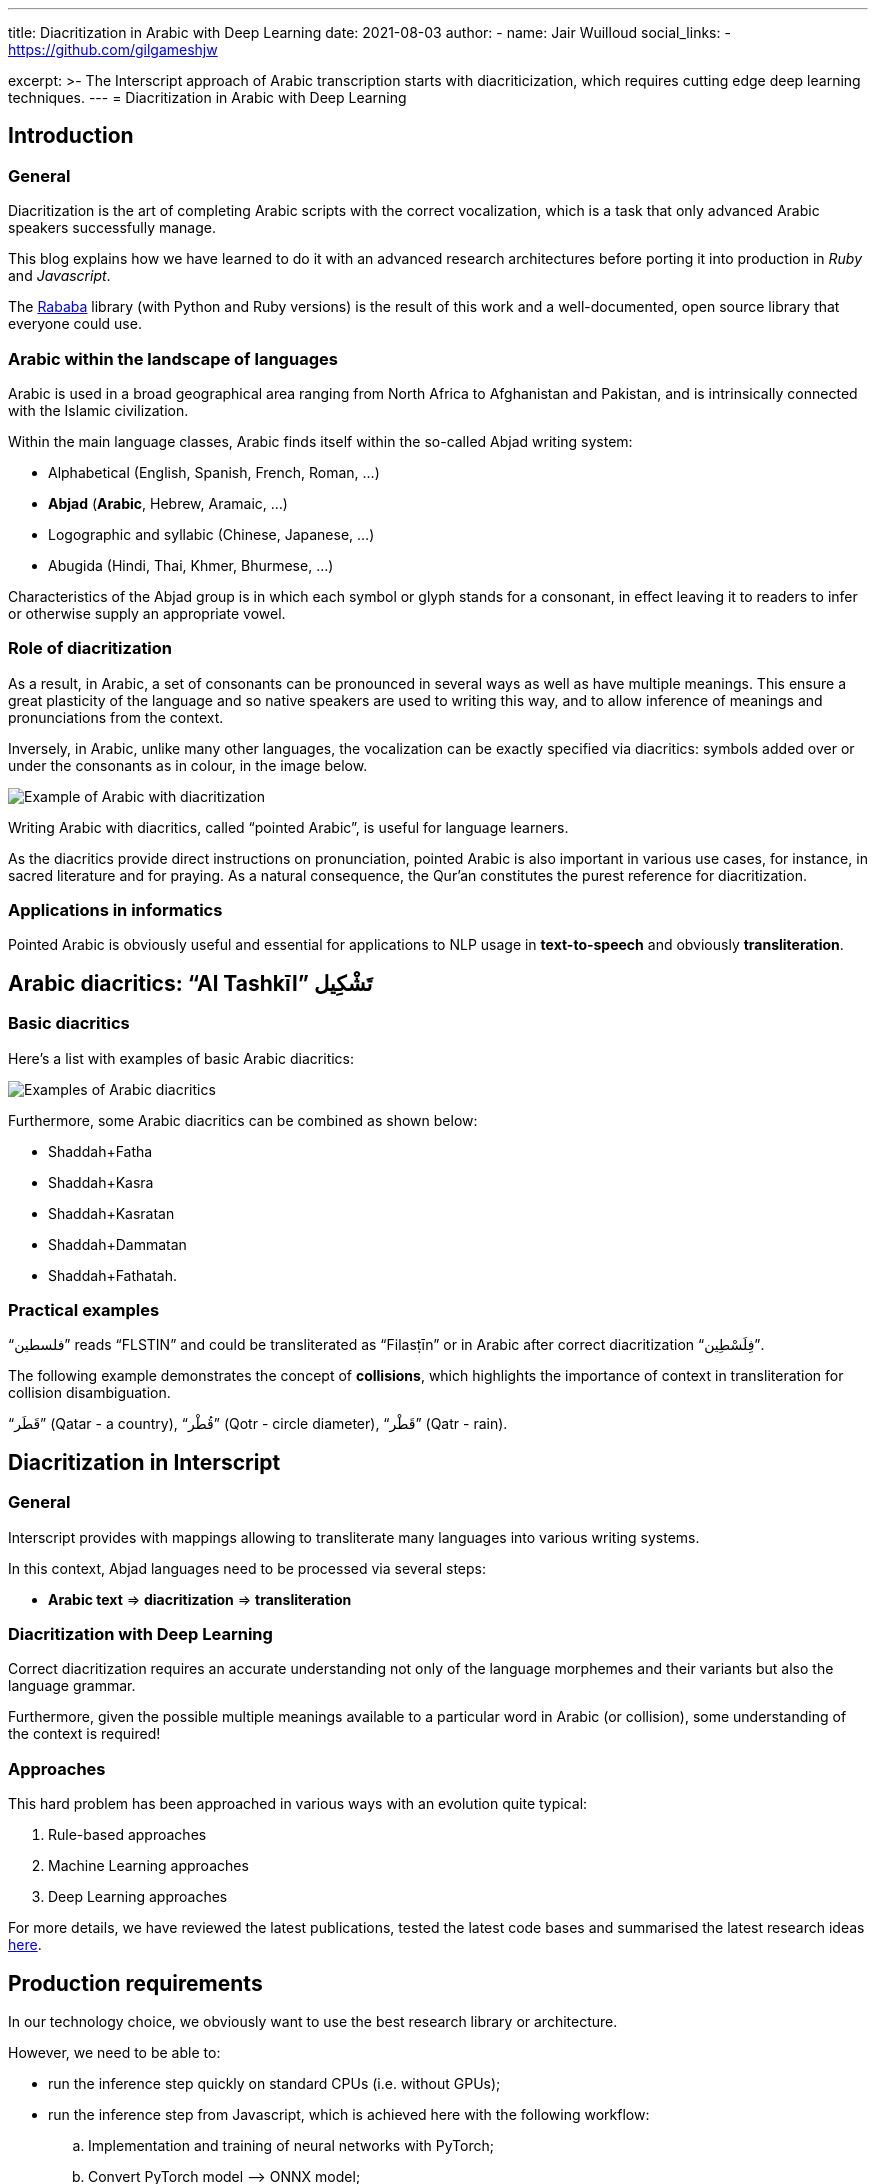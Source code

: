 ---
title: Diacritization in Arabic with Deep Learning
date: 2021-08-03
author:
  - name: Jair Wuilloud
    social_links:
      - https://github.com/gilgameshjw

excerpt: >-
  The Interscript approach of Arabic transcription starts with diacriticization,
  which requires cutting edge deep learning techniques.
---
= Diacritization in Arabic with Deep Learning

== Introduction

=== General

Diacritization is the art of completing Arabic scripts with the correct
vocalization, which is a task that only advanced Arabic speakers successfully
manage.

This blog explains how we have learned to do it with an advanced research
architectures before porting it into production in _Ruby_ and _Javascript_.

The https://github.com/interscript/rababa[Rababa] library (with Python and Ruby
versions) is the result of this work and a well-documented, open source library
that everyone could use.

=== Arabic within the landscape of languages

Arabic is used in a broad geographical area ranging from North Africa to
Afghanistan and Pakistan, and is intrinsically connected with the Islamic
civilization.

Within the main language classes, Arabic finds itself within the so-called
Abjad writing system:

* Alphabetical (English, Spanish, French, Roman, ...)
* *Abjad* (*Arabic*, Hebrew, Aramaic, ...)
* Logographic and syllabic (Chinese, Japanese, ...)
* Abugida (Hindi, Thai, Khmer, Bhurmese, ...)

Characteristics of the Abjad group is in which each symbol or glyph stands for a
consonant, in effect leaving it to readers to infer or otherwise supply an
appropriate vowel.

=== Role of diacritization

As a result, in Arabic, a set of consonants can be pronounced in several ways as
well as have multiple meanings. This ensure a great plasticity of the language
and so native speakers are used to writing this way, and to allow inference of
meanings and pronunciations from the context.

Inversely, in Arabic, unlike many other languages, the vocalization can be
exactly specified via diacritics: symbols added over or under the consonants as
in colour, in the image below.

image::/figs/Elements_of_Arabic_script_improved.png[Example of Arabic with diacritization]

Writing Arabic with diacritics, called "`pointed Arabic`", is useful for
language learners.

As the diacritics provide direct instructions on pronunciation, pointed Arabic
is also important in various use cases, for instance, in sacred literature and
for praying. As a natural consequence, the Qur’an constitutes the purest
reference for diacritization.

=== Applications in informatics

Pointed Arabic is obviously useful and essential for applications to NLP usage
in *text-to-speech* and obviously *transliteration*.

== Arabic diacritics: "`Al Tashkīl`" تَشْكِيل

=== Basic diacritics

Here's a list with examples of basic Arabic diacritics:

image::/figs/phonetics.png[Examples of Arabic diacritics]

Furthermore, some Arabic diacritics can be combined as shown below:

* Shaddah+Fatha
* Shaddah+Kasra
* Shaddah+Kasratan
* Shaddah+Dammatan
* Shaddah+Fathatah.

=== Practical examples

[example]
"`فلسطين‎`" reads "`FLSTIN`" and could be transliterated as "`Filasṭīn`" or in
Arabic after correct diacritization "`فِلَسْطِين`".

The following example demonstrates the concept of *collisions*, which highlights
the importance of context in transliteration for collision disambiguation.

[example]
"`قَطَر`" (Qatar - a country), "`قُطْر`" (Qotr - circle diameter),
"`قَطْر`" (Qatr - rain).

== Diacritization in Interscript

=== General

Interscript provides with mappings allowing to transliterate many languages into
various writing systems.

In this context, Abjad languages need to be processed via several steps:

* *Arabic text* => *diacritization* => *transliteration*

=== Diacritization with Deep Learning

Correct diacritization requires an accurate understanding not only of the
language morphemes and their variants but also the language grammar.

Furthermore, given the possible multiple meanings available to a particular word
in Arabic (or collision), some understanding of the context is required!

=== Approaches

This hard problem has been approached in various ways with an evolution quite
typical:

. Rule-based approaches
. Machine Learning approaches
. Deep Learning approaches

For more details, we have reviewed the latest publications, tested the latest
code bases and summarised the latest research ideas
https://github.com/interscript/rababa/blob/master/docs/research-Arabic-diacritization-06-2021.adoc[here].


== Production requirements

In our technology choice, we obviously want to use the best research library or
architecture.

However, we need to be able to:

* run the inference step quickly on standard CPUs (i.e. without GPUs);
* run the inference step from Javascript, which is achieved here with the
  following workflow:

.. Implementation and training of neural networks with PyTorch;
.. Convert PyTorch model –> ONNX model;
.. Load ONNX model from Ruby;
.. Convert Ruby –> Javascript (as documented in our
https://github.com/interscript/interscript.org/blob/master/posts/WebAssembly_and_advanced_regular_expressions_with_Opal.adoc[post about Opal])

* maintain the size of the model under 200MB; and

* publish a public, usable and documented code library.


== Training and results

=== Architecture

==== General

After careful review and testing of the latest academic literature, we have
decided to start with the
https://github.com/almodhfer/Arabic_Diacritization[public code] linked to this
recent publication:

* https://ieeexplore.ieee.org/document/9274427[Effective Deep Learning Models for Automatic Diacritization of Arabic Text (01.2021)] (abbreviated as ADAT here).

==== Encoder – Decoder + CBHG + LSTM

The current library is built on a slightly simplified version of the
https://arxiv.org/pdf/1703.10135.pdf[tacotron (04.2017)] initially developed for
text-to-speech.

The choice of the variation with CBHG is motivated by its better results
compared to other models tested and also its ability to produce fast
predictions, which is important in production.

==== Encoder - Decoder

This has been applied to various problems, like neural machine translation,
image captioning, and text-to-speech synthesis.

Obviously, the sequences under consideration are:

*Arabic symbol sequence* –> *diacritics sequence*

Below, we illustrate the full architecture. LSTM was used instead of Attention
for the RNN’s.

image::/figs/encoderdecoder.png[Full Encoder-Decoder Architecture]

Even though the authors discuss attention on an encoder/decoder model, they have
not implemented it as above, so this could be a straightforward architecture to
build and test for us in the future.

==== CBHG

CBHG stands for:

* 1-D **C**onvolution **B**ank,
* **H**ighway network,
* **B**idirectional GRU.

The architecture is the core of the NNets and a modified version of feed-forward
networks with a gating mechanism that allows for information flow and
computation across multiple layers without attenuation.

image::/figs/cbhg.png[CBHG Architecture]

==== Preprocessing

Preprocessing in the deep learning library consists of:

* Filtering out non-Arabic characters
* Mappings the remaining characters to integers
* Embeddings

=== Datasets

* Classical Arabic Corpus (CA Corpus):

** The corpus is divided into training (94%, 2,333,825 sentences), test
(5%,124,139 sentences), and validation (1%, 24,827 sentences) sets.

* Modern Standard Arabic Corpus (MSA Corpus):

** MSA Corpus is simply: CA + MSA Corpuses

=== System Evaluation and Performance

The metrics used are standard for the problem of Arabic diacritization:

* Diacritization Error Rate *DER*:
  percentage of characters that were not correctly diacritized

* Word Error Rate *WER*:
  percentage of words that were not correctly diacritized

* with or without Case-Ending *CE*:
  exclude or not search word’s last character from error calculation since they
  mostly depend on grammatical rules.

==== Scores after Training

* *WER* and *DER* refer to without case ending metrics and are measured on the
test https://github.com/AliOsm/arabic-text-diacritization[benchmarks]. After 10
epochs, training on the above mentioned datasets, we obtained:

[cols="a,a,a,a,a",options="header"]
|===
| |WER |DER |WER* |DER*

|*Our results* |5.10 |1.24 |2.82 |0.87
|ADAT |4.47 |1.14 |2.42 |0.85

|===

(ADAT stands for results quoted in
https://ieeexplore.ieee.org/document/9274427[Effective Deep Learning Models for Automatic Diacritization of Arabic Text (01.2021)])

Even though we could not reproduce exactly the results advertised in the
article, our scores are comparably very good and within the range of the best
results up till 2021-08.

// Tacotron paper: https://arxiv.org/pdf/1703.10135.pdf[Tacotron]

== Towards production

=== In Python

Even though the original research library was written in Python, we had to build
new features and components, among other adding the ability to diacritize simple
strings or text files.

* After training, the resulting PyTorch model is
https://github.com/secryst/rababa-models/releases[released] and can be run.


=== As ONNX models

We converted our PyTorch model to ONNX models.

This is done via a Python script and we have found:

* useful to keep the sequence length flexible as a parameter of the model.
Reducing that length allows to reduce the memory required as well enhance the
NNets computation speed. It makes it possible to perform diacritization on
resource-limited architectures.

* that passing sparse parameters would lead to some imprecisions, but that a
vector like `[1,1,1,1,...]` allowed to replicate results almost perfectly with
ONNX.

* that the batch size is fixed and derived from the initial PyTorch model.


=== Ruby

* The text pre- and post-processing steps have to be rewritten.
* We used the Ruby https://github.com/secryst/onnxruntime[onnxruntime] to
  load and integrate the ONNX model.
* The work is accessible via a Ruby gem.

== Further improvements

=== Handling realistic data, with multiple scripts/symbols

In the original research paper, the trained NNets are specialised in dealing
only with Arabic.

When facing real data, we needed to find a way to reconcile diacritized Arabic
text with the hybrid, original text. We call this process "`reconciliation`".

* original string: `# گيله پسمير الجديد 34`

* diacritised string (with non Arabic removed by the NNets preprocessing):
   `يَلِهُ سُمِيْرٌ الجَدِيدُ`

* reconcile strings: algorithm => `# گيَلِهُ پسُمِيْرٌ الجَدِيدُ 34`

The https://github.com/interscript/rababa/blob/master/lib/rababa/reconcile.rb[reconciliation algorithm]
is implemented in Rababa.


=== Scoring and benchmarking processes

* Even though diacritization can be scored independently on the designated test
dataset, we have added additional practical datasets.

* As mentioned, in Interscript, the diacritization stage must take place before
transliteration. We have introduced various distance metrics to assess the full
transliteration process quality on various datasets.

=== Collision disambiguation

As mentioned above, an Arabic phrase can be applied various diacritics which
lead to different meanings. This problem is left to the Deep Learning model to
solve.

We understand, however, that a practical implementation might require special
treatment of collisions, and have experimented but we leave to future works
the following ideas to improve collision disambiguation:

* parts-of-speech tagging
* search within a "`personal names`" and "`geonames`" database

== Summary

Starting from a review of the scientific literature, we could rapidly implement
the https://github.com/interscript/rababa[Rababa] library in Ruby and Python, a
brand new library porting cutting-edge research algorithms into production --
and soon for JavaScript.

Solving such a complex problem and porting it to a completely different
production environment was only possible thanks to the power of deep learning
and an intensive team effort.

This work was made possible by existing libraries, including
https://github.com/ankane/onnxruntime[onnxruntime],
https://github.com/interscript/opal-webassembly[opal webassembly],
https://github.com/interscript/opal-onigmo[opal onigmo] and of course
https://github.com/almodhfer/Arabic_Diacritization[almodhfer's Arabic Diacritization software].
